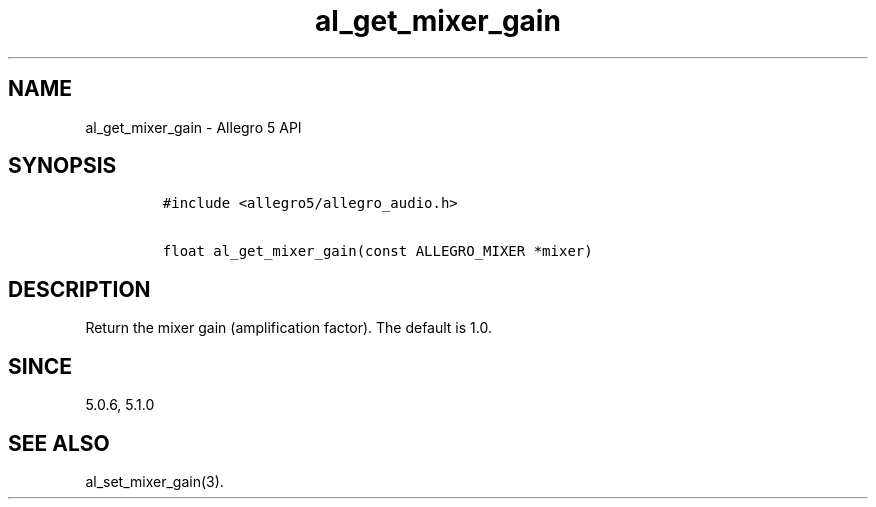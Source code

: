 .\" Automatically generated by Pandoc 1.19.2.4
.\"
.TH "al_get_mixer_gain" "3" "" "Allegro reference manual" ""
.hy
.SH NAME
.PP
al_get_mixer_gain \- Allegro 5 API
.SH SYNOPSIS
.IP
.nf
\f[C]
#include\ <allegro5/allegro_audio.h>

float\ al_get_mixer_gain(const\ ALLEGRO_MIXER\ *mixer)
\f[]
.fi
.SH DESCRIPTION
.PP
Return the mixer gain (amplification factor).
The default is 1.0.
.SH SINCE
.PP
5.0.6, 5.1.0
.SH SEE ALSO
.PP
al_set_mixer_gain(3).
